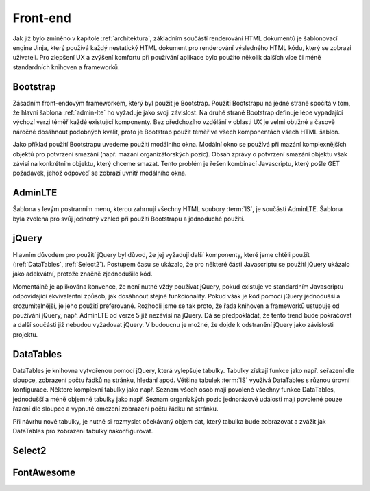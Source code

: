.. _front-end:
***************************************
Front-end
***************************************
Jak již bylo zmíněno v kapitole :ref:`architektura`, základním součástí renderování HTML dokumentů je šablonovací engine Jinja, který používá každý nestatický HTML dokument pro renderování výsledného HTML kódu, který se zobrazí uživateli. Pro zlepšení UX a zvýšení komfortu při používání aplikace bylo použito několik dalších více či méně standardních knihoven a frameworků.

----------------------------------------
Bootstrap
----------------------------------------
Zásadním front-endovým frameworkem, který byl použit je Bootstrap. Použití Bootstrapu na jedné straně spočítá v tom, že hlavní šablona :ref:`admin-lte` ho vyžaduje jako svoji závislost. Na druhé straně Bootstrap definuje lépe vypadající výchozí verzi téměř každé existující komponenty. Bez předchozího vzdělání v oblasti UX je velmi obtížné a časově náročné dosáhnout podobných kvalit, proto je Bootstrap použit téměř ve všech komponentách všech HTML šablon.

Jako příklad použití Bootstrapu uvedeme použití modálního okna. Modální okno se používá při mazání komplexnějších objektů pro potvrzení smazání (např. mazání organizátorských pozic). Obsah zprávy o potvrzení smazání objektu však závisí na konkrétním objektu, který chceme smazat. Tento problém je řešen kombinací Javascriptu, který pošle GET požadavek, jehož odpoveď se zobrazí uvnitř modálního okna.

.. _admin-lte:

----------------------------------------
AdminLTE
----------------------------------------
Šablona s levým postranním menu, kterou zahrnují všechny HTML soubory :term:`IS`, je součástí AdminLTE. Šablona byla zvolena pro svůj jednotný vzhled při použití Bootstrapu a jednoduché použití.

----------------------------------------
jQuery
----------------------------------------
Hlavním důvodem pro použití jQuery byl důvod, že jej vyžadují další komponenty, které jsme chtěli použít (:ref:`DataTables`, :ref:`Select2`). Postupem času se ukázalo, že pro některé části Javascriptu se použití jQuery ukázalo jako adekvátní, protože značně zjednodušilo kód.

Momentálně je aplikována konvence, že není nutné vždy používat jQuery, pokud existuje ve standardním Javascriptu odpovídající ekvivalentní způsob, jak dosáhnout stejné funkcionality. Pokud však je kód pomocí jQuery jednodušší a srozumitelnější, je jeho použití preferované. Rozhodli jsme se tak proto, že řada knihoven a frameworků ustupuje od používání jQuery, např. AdminLTE od verze 5 již nezávisí na jQuery. Dá se předpokládat, že tento trend bude pokračovat a další součásti již nebudou vyžadovat jQuery. V budoucnu je možné, že dojde k odstranění jQuery jako závislosti projektu.

.. _DataTables:

----------------------------------------
DataTables
----------------------------------------
DataTables je knihovna vytvořenou pomocí jQuery, která vylepšuje tabulky. Tabulky získají funkce jako např. seřazení dle sloupce, zobrazení počtu řádků na stránku, hledání apod. Většina tabulek :term:`IS` využívá DataTables s různou úrovní konfigurace. Některé komplexní tabulky jako např. Seznam všech osob mají povolené všechny funkce DataTables, jednodušší a méně objemné tabulky jako např. Seznam organizkých pozic jednorázové události mají povolené pouze řazení dle sloupce a vypnuté omezení zobrazení počtu řádku na stránku.

Při návrhu nové tabulky, je nutné si rozmyslet očekávaný objem dat, který tabulka bude zobrazovat a zvážit jak DataTables pro zobrazení tabulky nakonfigurovat.

.. _Select2:

----------------------------------------
Select2
----------------------------------------

----------------------------------------
FontAwesome
----------------------------------------
